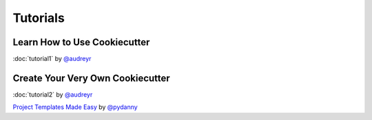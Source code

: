 =========
Tutorials
=========

Learn How to Use Cookiecutter
-----------------------------

:doc:`tutorial1` by `@audreyr`_


Create Your Very Own Cookiecutter
---------------------------------

:doc:`tutorial2` by `@audreyr`_

`Project Templates Made Easy`_ by `@pydanny`_


.. _`Project Templates Made Easy`: http://www.pydanny.com/cookie-project-templates-made-easy.html

.. _`@audreyr`: https://github.com/audreyr
.. _`@pydanny`: https://github.com/pydanny
